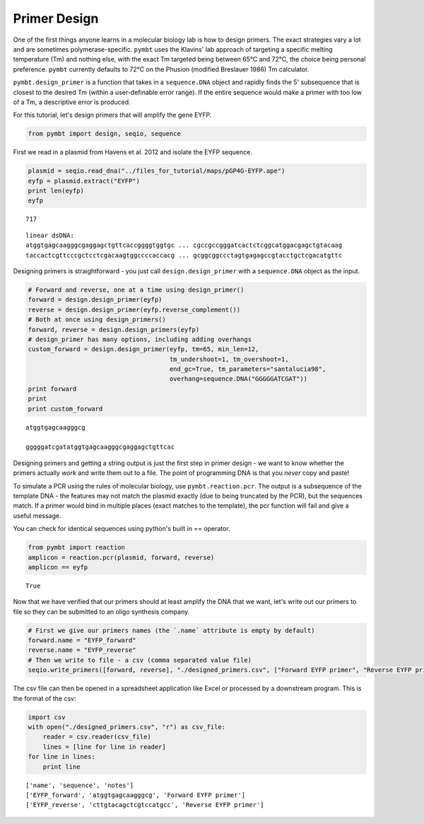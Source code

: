 
Primer Design
-------------

One of the first things anyone learns in a molecular biology lab is how
to design primers. The exact strategies vary a lot and are sometimes
polymerase-specific. ``pymbt`` uses the Klavins' lab approach of
targeting a specific melting temperature (Tm) and nothing else, with the
exact Tm targeted being between 65°C and 72°C, the choice being personal
preference. ``pymbt`` currently defaults to 72°C on the Phusion
(modified Breslauer 1986) Tm calculator.

``pymbt.design_primer`` is a function that takes in a ``sequence.DNA``
object and rapidly finds the 5' subsequence that is closest to the
desired Tm (within a user-definable error range). If the entire sequence
would make a primer with too low of a Tm, a descriptive error is
produced.

For this tutorial, let's design primers that will amplify the gene EYFP.

.. code:: python

    from pymbt import design, seqio, sequence
First we read in a plasmid from Havens et al. 2012 and isolate the EYFP
sequence.

.. code:: python

    plasmid = seqio.read_dna("../files_for_tutorial/maps/pGP4G-EYFP.ape")
    eyfp = plasmid.extract("EYFP")
    print len(eyfp)
    eyfp

.. parsed-literal::

    717




.. parsed-literal::

    linear dsDNA:
    atggtgagcaagggcgaggagctgttcaccggggtggtgc ... cgccgccgggatcactctcggcatggacgagctgtacaag
    taccactcgttcccgctcctcgacaagtggccccaccacg ... gcggcggccctagtgagagccgtacctgctcgacatgttc



Designing primers is straightforward - you just call
``design.design_primer`` with a ``sequence.DNA`` object as the input.

.. code:: python

    # Forward and reverse, one at a time using design_primer()
    forward = design.design_primer(eyfp)
    reverse = design.design_primer(eyfp.reverse_complement())
    # Both at once using design_primers()
    forward, reverse = design.design_primers(eyfp)
    # design_primer has many options, including adding overhangs
    custom_forward = design.design_primer(eyfp, tm=65, min_len=12, 
                                          tm_undershoot=1, tm_overshoot=1, 
                                          end_gc=True, tm_parameters="santalucia98", 
                                          overhang=sequence.DNA("GGGGGATCGAT"))
    print forward
    print
    print custom_forward

.. parsed-literal::

    atggtgagcaagggcg
    
    gggggatcgatatggtgagcaagggcgaggagctgttcac


Designing primers and getting a string output is just the first step in
primer design - we want to know whether the primers actually *work* and
write them out to a file. The point of programming DNA is that you
*never* copy and paste!

To simulate a PCR using the rules of molecular biology, use
``pymbt.reaction.pcr``. The output is a subsequence of the template DNA
- the features may not match the plasmid exactly (due to being truncated
by the PCR), but the sequences match. If a primer would bind in multiple
places (exact matches to the template), the pcr function will fail and
give a useful message.

You can check for identical sequences using python's built in ==
operator.

.. code:: python

    from pymbt import reaction
    amplicon = reaction.pcr(plasmid, forward, reverse)
    amplicon == eyfp



.. parsed-literal::

    True



Now that we have verified that our primers should at least amplify the
DNA that we want, let's write out our primers to file so they can be
submitted to an oligo synthesis company.

.. code:: python

    # First we give our primers names (the `.name` attribute is empty by default)
    forward.name = "EYFP_forward"
    reverse.name = "EYFP_reverse"
    # Then we write to file - a csv (comma separated value file)
    seqio.write_primers([forward, reverse], "./designed_primers.csv", ["Forward EYFP primer", "Reverse EYFP primer"])
The csv file can then be opened in a spreadsheet application like Excel
or processed by a downstream program. This is the format of the csv:

.. code:: python

    import csv
    with open("./designed_primers.csv", "r") as csv_file:
        reader = csv.reader(csv_file)
        lines = [line for line in reader]
    for line in lines:
        print line

.. parsed-literal::

    ['name', 'sequence', 'notes']
    ['EYFP_forward', 'atggtgagcaagggcg', 'Forward EYFP primer']
    ['EYFP_reverse', 'cttgtacagctcgtccatgcc', 'Reverse EYFP primer']

